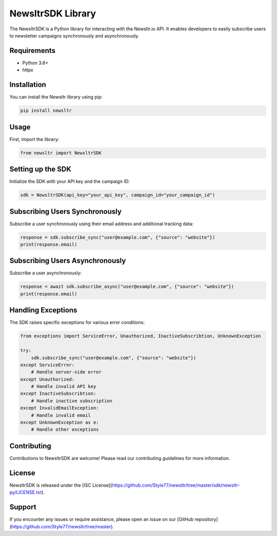 ==================
NewsltrSDK Library
==================

The NewsltrSDK is a Python library for interacting with the Newsltr.io API. It enables developers to easily subscribe users to newsletter campaigns synchronously and asynchronously.

Requirements
------------
* Python 3.6+
* httpx

Installation
------------

You can install the Newsltr library using pip:

.. code-block:: bash

    pip install newsltr

Usage
-----

First, import the library:

.. code-block:: python

    from newsltr import NewsltrSDK

Setting up the SDK
-------------------

Initialize the SDK with your API key and the campaign ID:

.. code-block:: python

    sdk = NewsltrSDK(api_key="your_api_key", campaign_id="your_campaign_id")

Subscribing Users Synchronously
-------------------------------

Subscribe a user synchronously using their email address and additional tracking data:

.. code-block:: python

    response = sdk.subscribe_sync("user@example.com", {"source": "website"})
    print(response.email)

Subscribing Users Asynchronously
--------------------------------

Subscribe a user asynchronously:

.. code-block:: python

    response = await sdk.subscribe_async("user@example.com", {"source": "website"})
    print(response.email)

Handling Exceptions
-------------------

The SDK raises specific exceptions for various error conditions:

.. code-block:: python

    from exceptions import ServiceError, Unauthorized, InactiveSubscribtion, UnknownException

    try:
        sdk.subscribe_sync("user@example.com", {"source": "website"})
    except ServiceError:
        # Handle server-side error
    except Unauthorized:
        # Handle invalid API key
    except InactiveSubscribtion:
        # Handle inactive subscription
    except InvalidEmailException:
        # Handle invalid email
    except UnknownException as e:
        # Handle other exceptions

Contributing
------------

Contributions to NewsltrSDK are welcome! Please read our contributing guidelines for more information.

License
-------

NewsltrSDK is released under the [ISC License](https://github.com/Style77/newsltr/tree/master/sdk/newsltr-py/LICENSE.txt).

Support
-------

If you encounter any issues or require assistance, please open an issue on our [GitHub repository](https://github.com/Style77/newsltr/tree/master).
